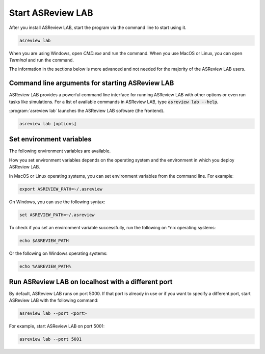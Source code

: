 Start ASReview LAB
==================

After you install ASReview LAB, start the program via the command line to
start using it.

.. code:: bash

	asreview lab

When you are using Windows, open `CMD.exe` and run the command. When you use
MacOS or Linux, you can open `Terminal` and run the command.

The information in the sections below is more advanced and not needed for the
majority of the ASReview LAB users.

Command line arguments for starting ASReview LAB
------------------------------------------------

ASReview LAB provides a powerful command line interface for running ASReview
LAB with other options or even run tasks like simulations. For a list of
available commands in ASReview LAB, type :code:`asreview lab --help`.

:program:`asreview lab` launches the ASReview LAB software (the frontend).

.. code:: bash

   asreview lab [options]



.. program:: asreview lab

.. option:: -h, --help

	Show help message and exit.

.. option:: --ip IP

    The IP address the server will listen on.

.. option:: --port PORT

	The port the server will listen on.

.. option:: --port-retries NUMBER_RETRIES

	The number of additional ports to try if the specified port is not
        available.

.. option:: --no-browser NO_BROWSER

	Do not open ASReview LAB in a browser after startup.

.. option:: --certfile CERTFILE_FULL_PATH

    The full path to an SSL/TLS certificate file.

.. option:: --keyfile KEYFILE_FULL_PATH

    The full path to a private key file for usage with SSL/TLS.

.. option:: --embedding EMBEDDING_FP

    File path of embedding matrix. Required for LSTM models.

.. option:: --clean-project CLEAN_PROJECT

    Safe cleanup of temporary files in project.

.. option:: --clean-all-projects CLEAN_ALL_PROJECTS

    Safe cleanup of temporary files in all projects.

.. option:: --seed SEED

	Seed for the model (classifiers, balance strategies, feature extraction
	techniques, and query strategies). Use an integer between 0 and 2^32 - 1.


Set environment variables
-------------------------

The following environment variables are available.

.. option:: ASREVIEW_PATH

	The path to the folder with project. Default `~/.asreview`.


How you set environment variables depends on the operating system and the
environment in which you deploy ASReview LAB.

In MacOS or Linux operating systems, you can set environment variables from the command
line. For example:

.. code:: bash

    export ASREVIEW_PATH=~/.asreview

On Windows, you can use the following syntax:

.. code:: bash

	set ASREVIEW_PATH=~/.asreview

To check if you set an environment variable successfully, run the following on \*nix operating systems:

.. code:: bash

	echo $ASREVIEW_PATH

Or the following on Windows operating systems:

.. code:: bash

	echo %ASREVIEW_PATH%


Run ASReview LAB on localhost with a different port
---------------------------------------------------

By default, ASReview LAB runs on port 5000. If that port is already in use or
if you want to specify a different port, start ASReview LAB with the following
command:

.. code:: bash

	asreview lab --port <port>

For example, start ASReview LAB on port 5001:

.. code:: bash

	asreview lab --port 5001

